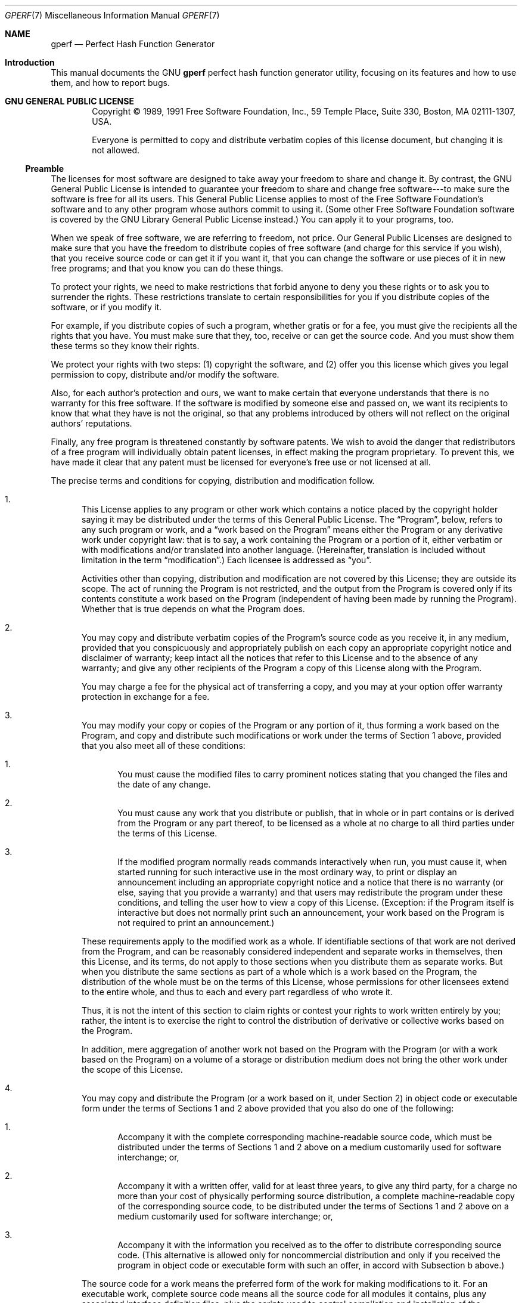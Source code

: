 .Dd 2015-03-02
.Dt GPERF 7
.Os
.Sh NAME
.Nm gperf
.Nd Perfect Hash Function Generator
.Sh  Introduction
This manual documents the GNU
.Li gperf
perfect hash function generator utility, focusing on its features and how
to use them, and how to report bugs.
.Pp
.Sh  GNU GENERAL PUBLIC LICENSE
.Bd -filled -offset indent
Copyright \(co 1989, 1991 Free Software Foundation, Inc., 59 Temple Place, Suite
330, Boston, MA 02111-1307, USA.
.Pp
Everyone is permitted to copy and distribute verbatim copies of this license
document, but changing it is not allowed.
.Ed
.Pp
.Ss  Preamble
The licenses for most software are designed to take away your freedom to share
and change it. By contrast, the GNU General Public License is intended to
guarantee your freedom to share and change free software---to make sure the
software is free for all its users. This General Public License applies to
most of the Free Software Foundation's software and to any other program whose
authors commit to using it. (Some other Free Software Foundation software
is covered by the GNU Library General Public License instead.) You can apply
it to your programs, too.
.Pp
When we speak of free software, we are referring to freedom, not price. Our
General Public Licenses are designed to make sure that you have the freedom
to distribute copies of free software (and charge for this service if you
wish), that you receive source code or can get it if you want it, that you
can change the software or use pieces of it in new free programs; and that
you know you can do these things.
.Pp
To protect your rights, we need to make restrictions that forbid anyone to
deny you these rights or to ask you to surrender the rights. These restrictions
translate to certain responsibilities for you if you distribute copies of
the software, or if you modify it.
.Pp
For example, if you distribute copies of such a program, whether gratis or
for a fee, you must give the recipients all the rights that you have. You
must make sure that they, too, receive or can get the source code. And you
must show them these terms so they know their rights.
.Pp
We protect your rights with two steps: (1) copyright the software, and (2)
offer you this license which gives you legal permission to copy, distribute
and/or modify the software.
.Pp
Also, for each author's protection and ours, we want to make certain that
everyone understands that there is no warranty for this free software. If
the software is modified by someone else and passed on, we want its recipients
to know that what they have is not the original, so that any problems introduced
by others will not reflect on the original authors' reputations.
.Pp
Finally, any free program is threatened constantly by software patents. We
wish to avoid the danger that redistributors of a free program will individually
obtain patent licenses, in effect making the program proprietary. To prevent
this, we have made it clear that any patent must be licensed for everyone's
free use or not licensed at all.
.Pp
The precise terms and conditions for copying, distribution and modification
follow.
.Pp
.Bl -enum
.It
This License applies to any program or other work which contains a notice
placed by the copyright holder saying it may be distributed under the terms
of this General Public License. The \(lqProgram\(rq, below, refers to any such program
or work, and a \(lqwork based on the Program\(rq means either the Program or any derivative
work under copyright law: that is to say, a work containing the Program or
a portion of it, either verbatim or with modifications and/or translated into
another language. (Hereinafter, translation is included without limitation
in the term \(lqmodification\(rq.) Each licensee is addressed as \(lqyou\(rq.
.Pp
Activities other than copying, distribution and modification are not covered
by this License; they are outside its scope. The act of running the Program
is not restricted, and the output from the Program is covered only if its
contents constitute a work based on the Program (independent of having been
made by running the Program). Whether that is true depends on what the Program
does.
.Pp
.It
You may copy and distribute verbatim copies of the Program's source code as
you receive it, in any medium, provided that you conspicuously and appropriately
publish on each copy an appropriate copyright notice and disclaimer of warranty;
keep intact all the notices that refer to this License and to the absence
of any warranty; and give any other recipients of the Program a copy of this
License along with the Program.
.Pp
You may charge a fee for the physical act of transferring a copy, and you
may at your option offer warranty protection in exchange for a fee.
.Pp
.It
You may modify your copy or copies of the Program or any portion of it, thus
forming a work based on the Program, and copy and distribute such modifications
or work under the terms of Section 1 above, provided that you also meet all
of these conditions:
.Pp
.Bl -enum
.It
You must cause the modified files to carry prominent notices stating that
you changed the files and the date of any change.
.Pp
.It
You must cause any work that you distribute or publish, that in whole or in
part contains or is derived from the Program or any part thereof, to be licensed
as a whole at no charge to all third parties under the terms of this License.
.Pp
.It
If the modified program normally reads commands interactively when run, you
must cause it, when started running for such interactive use in the most ordinary
way, to print or display an announcement including an appropriate copyright
notice and a notice that there is no warranty (or else, saying that you provide
a warranty) and that users may redistribute the program under these conditions,
and telling the user how to view a copy of this License. (Exception: if the
Program itself is interactive but does not normally print such an announcement,
your work based on the Program is not required to print an announcement.)
.El
.Pp
These requirements apply to the modified work as a whole. If identifiable
sections of that work are not derived from the Program, and can be reasonably
considered independent and separate works in themselves, then this License,
and its terms, do not apply to those sections when you distribute them as
separate works. But when you distribute the same sections as part of a whole
which is a work based on the Program, the distribution of the whole must be
on the terms of this License, whose permissions for other licensees extend
to the entire whole, and thus to each and every part regardless of who wrote
it.
.Pp
Thus, it is not the intent of this section to claim rights or contest your
rights to work written entirely by you; rather, the intent is to exercise
the right to control the distribution of derivative or collective works based
on the Program.
.Pp
In addition, mere aggregation of another work not based on the Program with
the Program (or with a work based on the Program) on a volume of a storage
or distribution medium does not bring the other work under the scope of this
License.
.Pp
.It
You may copy and distribute the Program (or a work based on it, under Section
2) in object code or executable form under the terms of Sections 1 and 2 above
provided that you also do one of the following:
.Pp
.Bl -enum
.It
Accompany it with the complete corresponding machine-readable source code,
which must be distributed under the terms of Sections 1 and 2 above on a medium
customarily used for software interchange; or,
.Pp
.It
Accompany it with a written offer, valid for at least three years, to give
any third party, for a charge no more than your cost of physically performing
source distribution, a complete machine-readable copy of the corresponding
source code, to be distributed under the terms of Sections 1 and 2 above on
a medium customarily used for software interchange; or,
.Pp
.It
Accompany it with the information you received as to the offer to distribute
corresponding source code. (This alternative is allowed only for noncommercial
distribution and only if you received the program in object code or executable
form with such an offer, in accord with Subsection b above.)
.El
.Pp
The source code for a work means the preferred form of the work for making
modifications to it. For an executable work, complete source code means all
the source code for all modules it contains, plus any associated interface
definition files, plus the scripts used to control compilation and installation
of the executable. However, as a special exception, the source code distributed
need not include anything that is normally distributed (in either source or
binary form) with the major components (compiler, kernel, and so on) of the
operating system on which the executable runs, unless that component itself
accompanies the executable.
.Pp
If distribution of executable or object code is made by offering access to
copy from a designated place, then offering equivalent access to copy the
source code from the same place counts as distribution of the source code,
even though third parties are not compelled to copy the source along with
the object code.
.Pp
.It
You may not copy, modify, sublicense, or distribute the Program except as
expressly provided under this License. Any attempt otherwise to copy, modify,
sublicense or distribute the Program is void, and will automatically terminate
your rights under this License. However, parties who have received copies,
or rights, from you under this License will not have their licenses terminated
so long as such parties remain in full compliance.
.Pp
.It
You are not required to accept this License, since you have not signed it.
However, nothing else grants you permission to modify or distribute the Program
or its derivative works. These actions are prohibited by law if you do not
accept this License. Therefore, by modifying or distributing the Program (or
any work based on the Program), you indicate your acceptance of this License
to do so, and all its terms and conditions for copying, distributing or modifying
the Program or works based on it.
.Pp
.It
Each time you redistribute the Program (or any work based on the Program),
the recipient automatically receives a license from the original licensor
to copy, distribute or modify the Program subject to these terms and conditions.
You may not impose any further restrictions on the recipients' exercise of
the rights granted herein. You are not responsible for enforcing compliance
by third parties to this License.
.Pp
.It
If, as a consequence of a court judgment or allegation of patent infringement
or for any other reason (not limited to patent issues), conditions are imposed
on you (whether by court order, agreement or otherwise) that contradict the
conditions of this License, they do not excuse you from the conditions of
this License. If you cannot distribute so as to satisfy simultaneously your
obligations under this License and any other pertinent obligations, then as
a consequence you may not distribute the Program at all. For example, if a
patent license would not permit royalty-free redistribution of the Program
by all those who receive copies directly or indirectly through you, then the
only way you could satisfy both it and this License would be to refrain entirely
from distribution of the Program.
.Pp
If any portion of this section is held invalid or unenforceable under any
particular circumstance, the balance of the section is intended to apply and
the section as a whole is intended to apply in other circumstances.
.Pp
It is not the purpose of this section to induce you to infringe any patents
or other property right claims or to contest validity of any such claims;
this section has the sole purpose of protecting the integrity of the free
software distribution system, which is implemented by public license practices.
Many people have made generous contributions to the wide range of software
distributed through that system in reliance on consistent application of that
system; it is up to the author/donor to decide if he or she is willing to
distribute software through any other system and a licensee cannot impose
that choice.
.Pp
This section is intended to make thoroughly clear what is believed to be a
consequence of the rest of this License.
.Pp
.It
If the distribution and/or use of the Program is restricted in certain countries
either by patents or by copyrighted interfaces, the original copyright holder
who places the Program under this License may add an explicit geographical
distribution limitation excluding those countries, so that distribution is
permitted only in or among countries not thus excluded. In such case, this
License incorporates the limitation as if written in the body of this License.
.Pp
.It
The Free Software Foundation may publish revised and/or new versions of the
General Public License from time to time. Such new versions will be similar
in spirit to the present version, but may differ in detail to address new
problems or concerns.
.Pp
Each version is given a distinguishing version number. If the Program specifies
a version number of this License which applies to it and \(lqany later version\(rq,
you have the option of following the terms and conditions either of that version
or of any later version published by the Free Software Foundation. If the
Program does not specify a version number of this License, you may choose
any version ever published by the Free Software Foundation.
.Pp
.It
If you wish to incorporate parts of the Program into other free programs whose
distribution conditions are different, write to the author to ask for permission.
For software which is copyrighted by the Free Software Foundation, write to
the Free Software Foundation; we sometimes make exceptions for this. Our decision
will be guided by the two goals of preserving the free status of all derivatives
of our free software and of promoting the sharing and reuse of software generally.
.Pp
.It
BECAUSE THE PROGRAM IS LICENSED FREE OF CHARGE, THERE IS NO WARRANTY FOR THE
PROGRAM, TO THE EXTENT PERMITTED BY APPLICABLE LAW. EXCEPT WHEN OTHERWISE
STATED IN WRITING THE COPYRIGHT HOLDERS AND/OR OTHER PARTIES PROVIDE THE PROGRAM
\(lqAS IS\(rq WITHOUT WARRANTY OF ANY KIND, EITHER EXPRESSED OR IMPLIED, INCLUDING,
BUT NOT LIMITED TO, THE IMPLIED WARRANTIES OF MERCHANTABILITY AND FITNESS
FOR A PARTICULAR PURPOSE. THE ENTIRE RISK AS TO THE QUALITY AND PERFORMANCE
OF THE PROGRAM IS WITH YOU. SHOULD THE PROGRAM PROVE DEFECTIVE, YOU ASSUME
THE COST OF ALL NECESSARY SERVICING, REPAIR OR CORRECTION.
.Pp
.It
IN NO EVENT UNLESS REQUIRED BY APPLICABLE LAW OR AGREED TO IN WRITING WILL
ANY COPYRIGHT HOLDER, OR ANY OTHER PARTY WHO MAY MODIFY AND/OR REDISTRIBUTE
THE PROGRAM AS PERMITTED ABOVE, BE LIABLE TO YOU FOR DAMAGES, INCLUDING ANY
GENERAL, SPECIAL, INCIDENTAL OR CONSEQUENTIAL DAMAGES ARISING OUT OF THE USE
OR INABILITY TO USE THE PROGRAM (INCLUDING BUT NOT LIMITED TO LOSS OF DATA
OR DATA BEING RENDERED INACCURATE OR LOSSES SUSTAINED BY YOU OR THIRD PARTIES
OR A FAILURE OF THE PROGRAM TO OPERATE WITH ANY OTHER PROGRAMS), EVEN IF SUCH
HOLDER OR OTHER PARTY HAS BEEN ADVISED OF THE POSSIBILITY OF SUCH DAMAGES.
.El
.Pp
.Ss  How to Apply These Terms to Your New Programs
If you develop a new program, and you want it to be of the greatest possible
use to the public, the best way to achieve this is to make it free software
which everyone can redistribute and change under these terms.
.Pp
To do so, attach the following notices to the program. It is safest to attach
them to the start of each source file to most effectively convey the exclusion
of warranty; and each file should have at least the \(lqcopyright\(rq line and a pointer
to where the full notice is found.
.Pp
.Bd -literal -offset indent
one line to give the program's name and an idea of what it does.
Copyright (C) year  name of author

This program is free software; you can redistribute it and/or
modify it under the terms of the GNU General Public License
as published by the Free Software Foundation; either version 2
of the License, or (at your option) any later version.

This program is distributed in the hope that it will be useful,
but WITHOUT ANY WARRANTY; without even the implied warranty of
MERCHANTABILITY or FITNESS FOR A PARTICULAR PURPOSE.  See the
GNU General Public License for more details.

You should have received a copy of the GNU General Public License
along with this program; if not, write to the Free Software
Foundation, Inc., 59 Temple Place, Suite 330, Boston, MA 02111-1307, USA.
.Ed
.Pp
Also add information on how to contact you by electronic and paper mail.
.Pp
If the program is interactive, make it output a short notice like this when
it starts in an interactive mode:
.Pp
.Bd -literal -offset indent
Gnomovision version 69, Copyright (C) year  name of author
Gnomovision comes with ABSOLUTELY NO WARRANTY; for details
type `show w'.  This is free software, and you are welcome
to redistribute it under certain conditions; type `show c' 
for details.
.Ed
.Pp
The hypothetical commands
.Li show w
and
.Li show c
should show the appropriate parts of the General Public License. Of course,
the commands you use may be called something other than
.Li show w
and
.Li show c
; they could even be mouse-clicks or menu items---whatever suits your program.
.Pp
You should also get your employer (if you work as a programmer) or your school,
if any, to sign a \(lqcopyright disclaimer\(rq for the program, if necessary. Here
is a sample; alter the names:
.Pp
.Bd -literal -offset indent

Yoyodyne, Inc., hereby disclaims all copyright
interest in the program `Gnomovision'
(which makes passes at compilers) written 
by James Hacker.

signature of Ty Coon, 1 April 1989
Ty Coon, President of Vice

.Ed
.Pp
This General Public License does not permit incorporating your program into
proprietary programs. If your program is a subroutine library, you may consider
it more useful to permit linking proprietary applications with the library.
If this is what you want to do, use the GNU Library General Public License
instead of this License.
.Pp
.Sh  Contributors to GNU Li gperf Utility
.Bl -bullet
.It
The GNU
.Li gperf
perfect hash function generator utility was written in GNU C++ by Douglas
C. Schmidt. The general idea for the perfect hash function generator was inspired
by Keith Bostic's algorithm written in C, and distributed to net.sources around
1984. The current program is a heavily modified, enhanced, and extended implementation
of Keith's basic idea, created at the University of California, Irvine. Bugs,
patches, and suggestions should be reported to
.Li <bug-gnu-gperf@gnu.org> .
.Pp
.It
Special thanks is extended to Michael Tiemann and Doug Lea, for providing
a useful compiler, and for giving me a forum to exhibit my creation.
.Pp
In addition, Adam de Boor and Nels Olson provided many tips and insights that
greatly helped improve the quality and functionality of
.Li gperf .
.Pp
.It
Bruno Haible enhanced and optimized the search algorithm. He also rewrote
the input routines and the output routines for better reliability, and added
a testsuite.
.El
.Pp
.Sh  Introduction
.Li gperf
is a perfect hash function generator written in C++. It transforms an
.Va n
element user-specified keyword set
.Va W
into a perfect hash function
.Va F .
.Va F
uniquely maps keywords in
.Va W
onto the range 0..
.Va k ,
where
.Va k
>=
.Va n-1 .
If
.Va k
=
.Va n-1
then
.Va F
is a
.Em minimal
perfect hash function.
.Li gperf
generates a 0..
.Va k
element static lookup table and a pair of C functions. These functions determine
whether a given character string
.Va s
occurs in
.Va W ,
using at most one probe into the lookup table.
.Pp
.Li gperf
currently generates the reserved keyword recognizer for lexical analyzers
in several production and research compilers and language processing tools,
including GNU C, GNU C++, GNU Java, GNU Pascal, GNU Modula 3, and GNU indent.
Complete C++ source code for
.Li gperf
is available from
.Li http://ftp.gnu.org/pub/gnu/gperf/ .
A paper describing
.Li gperf
\&'s design and implementation in greater detail is available in the Second
USENIX C++ Conference proceedings or from
.Li http://www.cs.wustl.edu/~schmidt/resume.html .
.Pp
.Sh  Static search structures and GNU Li gperf
A
.Em static search structure
is an Abstract Data Type with certain fundamental operations, e.g.,
.Em initialize ,
.Em insert ,
and
.Em retrieve .
Conceptually, all insertions occur before any retrievals. In practice,
.Li gperf
generates a
.Em static
array containing search set keywords and any associated attributes specified
by the user. Thus, there is essentially no execution-time cost for the insertions.
It is a useful data structure for representing
.Em static search sets .
Static search sets occur frequently in software system applications. Typical
static search sets include compiler reserved words, assembler instruction
opcodes, and built-in shell interpreter commands. Search set members, called
.Em keywords ,
are inserted into the structure only once, usually during program initialization,
and are not generally modified at run-time.
.Pp
Numerous static search structure implementations exist, e.g., arrays, linked
lists, binary search trees, digital search tries, and hash tables. Different
approaches offer trade-offs between space utilization and search time efficiency.
For example, an
.Va n
element sorted array is space efficient, though the average-case time complexity
for retrieval operations using binary search is proportional to log
.Va n .
Conversely, hash table implementations often locate a table entry in constant
time, but typically impose additional memory overhead and exhibit poor worst
case performance.
.Pp
.Em Minimal perfect hash functions
provide an optimal solution for a particular class of static search sets.
A minimal perfect hash function is defined by two properties:
.Pp
.Bl -bullet
.It
It allows keyword recognition in a static search set using at most
.Em one
probe into the hash table. This represents the \(lqperfect\(rq property.
.It
The actual memory allocated to store the keywords is precisely large enough
for the keyword set, and
.Em no larger .
This is the \(lqminimal\(rq property.
.El
.Pp
For most applications it is far easier to generate
.Em perfect
hash functions than
.Em minimal perfect
hash functions. Moreover, non-minimal perfect hash functions frequently execute
faster than minimal ones in practice. This phenomena occurs since searching
a sparse keyword table increases the probability of locating a \(lqnull\(rq entry,
thereby reducing string comparisons.
.Li gperf
\&'s default behavior generates
.Em near-minimal
perfect hash functions for keyword sets. However,
.Li gperf
provides many options that permit user control over the degree of minimality
and perfection.
.Pp
Static search sets often exhibit relative stability over time. For example,
Ada's 63 reserved words have remained constant for nearly a decade. It is
therefore frequently worthwhile to expend concerted effort building an optimal
search structure
.Em once ,
if it subsequently receives heavy use multiple times.
.Li gperf
removes the drudgery associated with constructing time- and space-efficient
search structures by hand. It has proven a useful and practical tool for serious
programming projects. Output from
.Li gperf
is currently used in several production and research compilers, including
GNU C, GNU C++, GNU Java, GNU Pascal, and GNU Modula 3. The latter two compilers
are not yet part of the official GNU distribution. Each compiler utilizes
.Li gperf
to automatically generate static search structures that efficiently identify
their respective reserved keywords.
.Pp
.Sh  High-Level Description of GNU Li gperf
The perfect hash function generator
.Li gperf
reads a set of \(lqkeywords\(rq from an input file (or from the standard input by
default). It attempts to derive a perfect hashing function that recognizes
a member of the
.Em static keyword set
with at most a single probe into the lookup table. If
.Li gperf
succeeds in generating such a function it produces a pair of C source code
routines that perform hashing and table lookup recognition. All generated
C code is directed to the standard output. Command-line options described
below allow you to modify the input and output format to
.Li gperf .
.Pp
By default,
.Li gperf
attempts to produce time-efficient code, with less emphasis on efficient space
utilization. However, several options exist that permit trading-off execution
time for storage space and vice versa. In particular, expanding the generated
table size produces a sparse search structure, generally yielding faster searches.
Conversely, you can direct
.Li gperf
to utilize a C
.Li switch
statement scheme that minimizes data space storage size. Furthermore, using
a C
.Li switch
may actually speed up the keyword retrieval time somewhat. Actual results
depend on your C compiler, of course.
.Pp
In general,
.Li gperf
assigns values to the bytes it is using for hashing until some set of values
gives each keyword a unique value. A helpful heuristic is that the larger
the hash value range, the easier it is for
.Li gperf
to find and generate a perfect hash function. Experimentation is the key to
getting the most from
.Li gperf .
.Pp
.Ss  Input Format to Li gperf
You can control the input file format by varying certain command-line arguments,
in particular the
.Li -t
option. The input's appearance is similar to GNU utilities
.Li flex
and
.Li bison
(or UNIX utilities
.Li lex
and
.Li yacc ) .
Here's an outline of the general format:
.Pp
.Bd -literal -offset indent

declarations
%%
keywords
%%
functions

.Ed
.Pp
.Em Unlike
.Li flex
or
.Li bison ,
the declarations section and the functions section are optional. The following
sections describe the input format for each section.
.Pp
It is possible to omit the declaration section entirely, if the
.Li -t
option is not given. In this case the input file begins directly with the
first keyword line, e.g.:
.Pp
.Bd -literal -offset indent

january
february
march
april
\&...

.Ed
.Pp
.Em  Declarations
.Pp
The keyword input file optionally contains a section for including arbitrary
C declarations and definitions,
.Li gperf
declarations that act like command-line options, as well as for providing
a user-supplied
.Li struct .
.Pp
.No  User-supplied Li struct
.Pp
If the
.Li -t
option (or, equivalently, the
.Li %struct-type
declaration)
.Em is
enabled, you
.Em must
provide a C
.Li struct
as the last component in the declaration section from the input file. The
first field in this struct must be of type
.Li char *
or
.Li const char *
if the
.Li -P
option is not given, or of type
.Li int
if the option
.Li -P
(or, equivalently, the
.Li %pic
declaration) is enabled. This first field must be called
.Li name ,
although it is possible to modify its name with the
.Li -K
option (or, equivalently, the
.Li %define slot-name
declaration) described below.
.Pp
Here is a simple example, using months of the year and their attributes as
input:
.Pp
.Bd -literal -offset indent

struct month { char *name; int number; int days; int leap_days; };
%%
january,   1, 31, 31
february,  2, 28, 29
march,     3, 31, 31
april,     4, 30, 30
may,       5, 31, 31
june,      6, 30, 30
july,      7, 31, 31
august,    8, 31, 31
september, 9, 30, 30
october,  10, 31, 31
november, 11, 30, 30
december, 12, 31, 31

.Ed
.Pp
Separating the
.Li struct
declaration from the list of keywords and other fields are a pair of consecutive
percent signs,
.Li %% ,
appearing left justified in the first column, as in the UNIX utility
.Li lex .
.Pp
If the
.Li struct
has already been declared in an include file, it can be mentioned in an abbreviated
form, like this:
.Pp
.Bd -literal -offset indent

struct month;
%%
january,   1, 31, 31
\&...

.Ed
.Pp
.No  Gperf Declarations
.Pp
The declaration section can contain
.Li gperf
declarations. They influence the way
.Li gperf
works, like command line options do. In fact, every such declaration is equivalent
to a command line option. There are three forms of declarations:
.Pp
.Bl -enum
.It
Declarations without argument, like
.Li %compare-lengths .
.Pp
.It
Declarations with an argument, like
.Li %switch= Va count .
.Pp
.It
Declarations of names of entities in the output file, like
.Li %define lookup-function-name Va name .
.El
.Pp
When a declaration is given both in the input file and as a command line option,
the command-line option's value prevails.
.Pp
The following
.Li gperf
declarations are available.
.Pp
.Bl -tag -width Ds
.It  %delimiters= Va delimiter-list
Allows you to provide a string containing delimiters used to separate keywords
from their attributes. The default is ",". This option is essential if you
want to use keywords that have embedded commas or newlines.
.Pp
.It  %struct-type
Allows you to include a
.Li struct
type declaration for generated code; see above for an example.
.Pp
.It  %ignore-case
Consider upper and lower case ASCII characters as equivalent. The string comparison
will use a case insignificant character comparison. Note that locale dependent
case mappings are ignored.
.Pp
.It  %language= Va language-name
Instructs
.Li gperf
to generate code in the language specified by the option's argument. Languages
handled are currently:
.Pp
.Bl -tag -width Ds
.It  KR-C
Old-style K&R C. This language is understood by old-style C compilers and
ANSI C compilers, but ANSI C compilers may flag warnings (or even errors)
because of lacking
.Li const .
.Pp
.It  C
Common C. This language is understood by ANSI C compilers, and also by old-style
C compilers, provided that you
.Li #define const
to empty for compilers which don't know about this keyword.
.Pp
.It  ANSI-C
ANSI C. This language is understood by ANSI C compilers and C++ compilers.
.Pp
.It  C++
C++. This language is understood by C++ compilers.
.El
.Pp
The default is C.
.Pp
.It  %define slot-name Va name
This declaration is only useful when option
.Li -t
(or, equivalently, the
.Li %struct-type
declaration) has been given. By default, the program assumes the structure
component identifier for the keyword is
.Li name .
This option allows an arbitrary choice of identifier for this component, although
it still must occur as the first field in your supplied
.Li struct .
.Pp
.It  %define initializer-suffix Va initializers
This declaration is only useful when option
.Li -t
(or, equivalently, the
.Li %struct-type
declaration) has been given. It permits to specify initializers for the structure
members following
.Va slot-name
in empty hash table entries. The list of initializers should start with a
comma. By default, the emitted code will zero-initialize structure members
following
.Va slot-name .
.Pp
.It  %define hash-function-name Va name
Allows you to specify the name for the generated hash function. Default name
is
.Li hash .
This option permits the use of two hash tables in the same file.
.Pp
.It  %define lookup-function-name Va name
Allows you to specify the name for the generated lookup function. Default
name is
.Li in_word_set .
This option permits multiple generated hash functions to be used in the same
application.
.Pp
.It  %define class-name Va name
This option is only useful when option
.Li -L C++
(or, equivalently, the
.Li %language=C++
declaration) has been given. It allows you to specify the name of generated
C++ class. Default name is
.Li Perfect_Hash .
.Pp
.It  %7bit
This option specifies that all strings that will be passed as arguments to
the generated hash function and the generated lookup function will solely
consist of 7-bit ASCII characters (bytes in the range 0..127). (Note that
the ANSI C functions
.Li isalnum
and
.Li isgraph
do
.Em not
guarantee that a byte is in this range. Only an explicit test like
.Li c >= 'A' && c <= 'Z'
guarantees this.)
.Pp
.It  %compare-lengths
Compare keyword lengths before trying a string comparison. This option is
mandatory for binary comparisons (see Section
.Dq Binary Strings ) .
It also might cut down on the number of string comparisons made during the
lookup, since keywords with different lengths are never compared via
.Li strcmp .
However, using
.Li %compare-lengths
might greatly increase the size of the generated C code if the lookup table
range is large (which implies that the switch option
.Li -S
or
.Li %switch
is not enabled), since the length table contains as many elements as there
are entries in the lookup table.
.Pp
.It  %compare-strncmp
Generates C code that uses the
.Li strncmp
function to perform string comparisons. The default action is to use
.Li strcmp .
.Pp
.It  %readonly-tables
Makes the contents of all generated lookup tables constant, i.e., \(lqreadonly\(rq.
Many compilers can generate more efficient code for this by putting the tables
in readonly memory.
.Pp
.It  %enum
Define constant values using an enum local to the lookup function rather than
with #defines. This also means that different lookup functions can reside
in the same file. Thanks to James Clark
.Li <jjc@ai.mit.edu> .
.Pp
.It  %includes
Include the necessary system include file,
.Li <string.h> ,
at the beginning of the code. By default, this is not done; the user must
include this header file himself to allow compilation of the code.
.Pp
.It  %global-table
Generate the static table of keywords as a static global variable, rather
than hiding it inside of the lookup function (which is the default behavior).
.Pp
.It  %pic
Optimize the generated table for inclusion in shared libraries. This reduces
the startup time of programs using a shared library containing the generated
code. If the
.Li %struct-type
declaration (or, equivalently, the option
.Li -t )
is also given, the first field of the user-defined struct must be of type
.Li int ,
not
.Li char * ,
because it will contain offsets into the string pool instead of actual strings.
To convert such an offset to a string, you can use the expression
.Li stringpool + Va o ,
where
.Va o
is the offset. The string pool name can be changed through the
.Li %define string-pool-name
declaration.
.Pp
.It  %define string-pool-name Va name
Allows you to specify the name of the generated string pool created by the
declaration
.Li %pic
(or, equivalently, the option
.Li -P ) .
The default name is
.Li stringpool .
This declaration permits the use of two hash tables in the same file, with
.Li %pic
and even when the
.Li %global-table
declaration (or, equivalently, the option
.Li -G )
is given.
.Pp
.It  %null-strings
Use NULL strings instead of empty strings for empty keyword table entries.
This reduces the startup time of programs using a shared library containing
the generated code (but not as much as the declaration
.Li %pic ) ,
at the expense of one more test-and-branch instruction at run time.
.Pp
.It  %define word-array-name Va name
Allows you to specify the name for the generated array containing the hash
table. Default name is
.Li wordlist .
This option permits the use of two hash tables in the same file, even when
the option
.Li -G
(or, equivalently, the
.Li %global-table
declaration) is given.
.Pp
.It  %define length-table-name Va name
Allows you to specify the name for the generated array containing the length
table. Default name is
.Li lengthtable .
This option permits the use of two length tables in the same file, even when
the option
.Li -G
(or, equivalently, the
.Li %global-table
declaration) is given.
.Pp
.It  %switch= Va count
Causes the generated C code to use a
.Li switch
statement scheme, rather than an array lookup table. This can lead to a reduction
in both time and space requirements for some input files. The argument to
this option determines how many
.Li switch
statements are generated. A value of 1 generates 1
.Li switch
containing all the elements, a value of 2 generates 2 tables with 1/2 the
elements in each
.Li switch ,
etc. This is useful since many C compilers cannot correctly generate code
for large
.Li switch
statements. This option was inspired in part by Keith Bostic's original C
program.
.Pp
.It  %omit-struct-type
Prevents the transfer of the type declaration to the output file. Use this
option if the type is already defined elsewhere.
.El
.Pp
.No  C Code Inclusion
.Pp
Using a syntax similar to GNU utilities
.Li flex
and
.Li bison ,
it is possible to directly include C source text and comments verbatim into
the generated output file. This is accomplished by enclosing the region inside
left-justified surrounding
.Li %{ ,
.Li %}
pairs. Here is an input fragment based on the previous example that illustrates
this feature:
.Pp
.Bd -literal -offset indent

%{
#include <assert.h>
/* This section of code is inserted directly into the output. */
int return_month_days (struct month *months, int is_leap_year);
%}
struct month { char *name; int number; int days; int leap_days; };
%%
january,   1, 31, 31
february,  2, 28, 29
march,     3, 31, 31
\&...

.Ed
.Pp
.Em  Format for Keyword Entries
.Pp
The second input file format section contains lines of keywords and any associated
attributes you might supply. A line beginning with
.Li #
in the first column is considered a comment. Everything following the
.Li #
is ignored, up to and including the following newline. A line beginning with
.Li %
in the first column is an option declaration and must not occur within the
keywords section.
.Pp
The first field of each non-comment line is always the keyword itself. It
can be given in two ways: as a simple name, i.e., without surrounding string
quotation marks, or as a string enclosed in double-quotes, in C syntax, possibly
with backslash escapes like
.Li \e"
or
.Li \e234
or
.Li \exa8 .
In either case, it must start right at the beginning of the line, without
leading whitespace. In this context, a \(lqfield\(rq is considered to extend up to,
but not include, the first blank, comma, or newline. Here is a simple example
taken from a partial list of C reserved words:
.Pp
.Bd -literal -offset indent

# These are a few C reserved words, see the c.gperf file 
# for a complete list of ANSI C reserved words.
unsigned
sizeof
switch
signed
if
default
for
while
return

.Ed
.Pp
Note that unlike
.Li flex
or
.Li bison
the first
.Li %%
marker may be elided if the declaration section is empty.
.Pp
Additional fields may optionally follow the leading keyword. Fields should
be separated by commas, and terminate at the end of line. What these fields
mean is entirely up to you; they are used to initialize the elements of the
user-defined
.Li struct
provided by you in the declaration section. If the
.Li -t
option (or, equivalently, the
.Li %struct-type
declaration) is
.Em not
enabled these fields are simply ignored. All previous examples except the
last one contain keyword attributes.
.Pp
.Em  Including Additional C Functions
.Pp
The optional third section also corresponds closely with conventions found
in
.Li flex
and
.Li bison .
All text in this section, starting at the final
.Li %%
and extending to the end of the input file, is included verbatim into the
generated output file. Naturally, it is your responsibility to ensure that
the code contained in this section is valid C.
.Pp
.Em  Where to place directives for GNU Li indent.
.Pp
If you want to invoke GNU
.Li indent
on a
.Li gperf
input file, you will see that GNU
.Li indent
doesn't understand the
.Li %% ,
.Li %{
and
.Li %}
directives that control
.Li gperf
\&'s interpretation of the input file. Therefore you have to insert some directives
for GNU
.Li indent .
More precisely, assuming the most general input file structure
.Pp
.Bd -literal -offset indent

declarations part 1
%{
verbatim code
%}
declarations part 2
%%
keywords
%%
functions

.Ed
.Pp
you would insert
.Li *INDENT-OFF*
and
.Li *INDENT-ON*
comments as follows:
.Pp
.Bd -literal -offset indent

/* *INDENT-OFF* */
declarations part 1
%{
/* *INDENT-ON* */
verbatim code
/* *INDENT-OFF* */
%}
declarations part 2
%%
keywords
%%
/* *INDENT-ON* */
functions

.Ed
.Pp
.Ss  Output Format for Generated C Code with Li gperf
Several options control how the generated C code appears on the standard output.
Two C functions are generated. They are called
.Li hash
and
.Li in_word_set ,
although you may modify their names with a command-line option. Both functions
require two arguments, a string,
.Li char *
.Va str ,
and a length parameter,
.Li int
.Va len .
Their default function prototypes are as follows:
.Pp
Function:
.Ft  unsigned int
.Fo  hash
.Fa  (const char * Va str, unsigned int Va len)
.Fc
.Pp
By default, the generated
.Li hash
function returns an integer value created by adding
.Va len
to several user-specified
.Va str
byte positions indexed into an
.Em associated values
table stored in a local static array. The associated values table is constructed
internally by
.Li gperf
and later output as a static local C array called
.Li hash_table .
The relevant selected positions (i.e. indices into
.Va str )
are specified via the
.Li -k
option when running
.Li gperf ,
as detailed in the
.Em Options
section below (see Section
.Dq Options ) .
.Pp
Function:
.Ft 
.Fo  in_word_set
.Fa  (const char * Va str, unsigned int Va len)
.Fc
.Pp
If
.Va str
is in the keyword set, returns a pointer to that keyword. More exactly, if
the option
.Li -t
(or, equivalently, the
.Li %struct-type
declaration) was given, it returns a pointer to the matching keyword's structure.
Otherwise it returns
.Li NULL .
.Pp
If the option
.Li -c
(or, equivalently, the
.Li %compare-strncmp
declaration) is not used,
.Va str
must be a NUL terminated string of exactly length
.Va len .
If
.Li -c
(or, equivalently, the
.Li %compare-strncmp
declaration) is used,
.Va str
must simply be an array of
.Va len
bytes and does not need to be NUL terminated.
.Pp
The code generated for these two functions is affected by the following options:
.Pp
.Bl -tag -width Ds
.It  -t
.It  --struct-type
Make use of the user-defined
.Li struct .
.Pp
.It  -S Va total-switch-statements
.It  --switch= Va total-switch-statements
Generate 1 or more C
.Li switch
statement rather than use a large, (and potentially sparse) static array.
Although the exact time and space savings of this approach vary according
to your C compiler's degree of optimization, this method often results in
smaller and faster code.
.El
.Pp
If the
.Li -t
and
.Li -S
options (or, equivalently, the
.Li %struct-type
and
.Li %switch
declarations) are omitted, the default action is to generate a
.Li char *
array containing the keywords, together with additional empty strings used
for padding the array. By experimenting with the various input and output
options, and timing the resulting C code, you can determine the best option
choices for different keyword set characteristics.
.Pp
.Ss  Use of NUL bytes
By default, the code generated by
.Li gperf
operates on zero terminated strings, the usual representation of strings in
C. This means that the keywords in the input file must not contain NUL bytes,
and the
.Va str
argument passed to
.Li hash
or
.Li in_word_set
must be NUL terminated and have exactly length
.Va len .
.Pp
If option
.Li -c
(or, equivalently, the
.Li %compare-strncmp
declaration) is used, then the
.Va str
argument does not need to be NUL terminated. The code generated by
.Li gperf
will only access the first
.Va len ,
not
.Va len+1 ,
bytes starting at
.Va str .
However, the keywords in the input file still must not contain NUL bytes.
.Pp
If option
.Li -l
(or, equivalently, the
.Li %compare-lengths
declaration) is used, then the hash table performs binary comparison. The
keywords in the input file may contain NUL bytes, written in string syntax
as
.Li \e000
or
.Li \ex00 ,
and the code generated by
.Li gperf
will treat NUL like any other byte. Also, in this case the
.Li -c
option (or, equivalently, the
.Li %compare-strncmp
declaration) is ignored.
.Pp
.Sh  Invoking Li gperf
There are
.Em many
options to
.Li gperf .
They were added to make the program more convenient for use with real applications.
\(lqOn-line\(rq help is readily available via the
.Li --help
option. Here is the complete list of options.
.Pp
.Ss  Specifying the Location of the Output File
.Bl -tag -width Ds
.It  --output-file= Va file
Allows you to specify the name of the file to which the output is written
to.
.El
.Pp
The results are written to standard output if no output file is specified
or if it is
.Li - .
.Pp
.Ss  Options that affect Interpretation of the Input File
These options are also available as declarations in the input file (see Section
.Dq Gperf Declarations ) .
.Pp
.Bl -tag -width Ds
.It  -e Va keyword-delimiter-list
.It  --delimiters= Va keyword-delimiter-list
Allows you to provide a string containing delimiters used to separate keywords
from their attributes. The default is ",". This option is essential if you
want to use keywords that have embedded commas or newlines. One useful trick
is to use -e'TAB', where TAB is the literal tab character.
.Pp
.It  -t
.It  --struct-type
Allows you to include a
.Li struct
type declaration for generated code. Any text before a pair of consecutive
.Li %%
is considered part of the type declaration. Keywords and additional fields
may follow this, one group of fields per line. A set of examples for generating
perfect hash tables and functions for Ada, C, C++, Pascal, Modula 2, Modula
3 and JavaScript reserved words are distributed with this release.
.Pp
.It  --ignore-case
Consider upper and lower case ASCII characters as equivalent. The string comparison
will use a case insignificant character comparison. Note that locale dependent
case mappings are ignored. This option is therefore not suitable if a properly
internationalized or locale aware case mapping should be used. (For example,
in a Turkish locale, the upper case equivalent of the lowercase ASCII letter
.Li i
is the non-ASCII character
.Li capital i with dot above . )
For this case, it is better to apply an uppercase or lowercase conversion
on the string before passing it to the
.Li gperf
generated function.
.El
.Pp
.Ss  Options to specify the Language for the Output Code
These options are also available as declarations in the input file (see Section
.Dq Gperf Declarations ) .
.Pp
.Bl -tag -width Ds
.It  -L Va generated-language-name
.It  --language= Va generated-language-name
Instructs
.Li gperf
to generate code in the language specified by the option's argument. Languages
handled are currently:
.Pp
.Bl -tag -width Ds
.It  KR-C
Old-style K&R C. This language is understood by old-style C compilers and
ANSI C compilers, but ANSI C compilers may flag warnings (or even errors)
because of lacking
.Li const .
.Pp
.It  C
Common C. This language is understood by ANSI C compilers, and also by old-style
C compilers, provided that you
.Li #define const
to empty for compilers which don't know about this keyword.
.Pp
.It  ANSI-C
ANSI C. This language is understood by ANSI C compilers and C++ compilers.
.Pp
.It  C++
C++. This language is understood by C++ compilers.
.El
.Pp
The default is C.
.Pp
.It  -a
This option is supported for compatibility with previous releases of
.Li gperf .
It does not do anything.
.Pp
.It  -g
This option is supported for compatibility with previous releases of
.Li gperf .
It does not do anything.
.El
.Pp
.Ss  Options for fine tuning Details in the Output Code
Most of these options are also available as declarations in the input file
(see Section
.Dq Gperf Declarations ) .
.Pp
.Bl -tag -width Ds
.It  -K Va slot-name
.It  --slot-name= Va slot-name
This option is only useful when option
.Li -t
(or, equivalently, the
.Li %struct-type
declaration) has been given. By default, the program assumes the structure
component identifier for the keyword is
.Li name .
This option allows an arbitrary choice of identifier for this component, although
it still must occur as the first field in your supplied
.Li struct .
.Pp
.It  -F Va initializers
.It  --initializer-suffix= Va initializers
This option is only useful when option
.Li -t
(or, equivalently, the
.Li %struct-type
declaration) has been given. It permits to specify initializers for the structure
members following
.Va slot-name
in empty hash table entries. The list of initializers should start with a
comma. By default, the emitted code will zero-initialize structure members
following
.Va slot-name .
.Pp
.It  -H Va hash-function-name
.It  --hash-function-name= Va hash-function-name
Allows you to specify the name for the generated hash function. Default name
is
.Li hash .
This option permits the use of two hash tables in the same file.
.Pp
.It  -N Va lookup-function-name
.It  --lookup-function-name= Va lookup-function-name
Allows you to specify the name for the generated lookup function. Default
name is
.Li in_word_set .
This option permits multiple generated hash functions to be used in the same
application.
.Pp
.It  -Z Va class-name
.It  --class-name= Va class-name
This option is only useful when option
.Li -L C++
(or, equivalently, the
.Li %language=C++
declaration) has been given. It allows you to specify the name of generated
C++ class. Default name is
.Li Perfect_Hash .
.Pp
.It  -7
.It  --seven-bit
This option specifies that all strings that will be passed as arguments to
the generated hash function and the generated lookup function will solely
consist of 7-bit ASCII characters (bytes in the range 0..127). (Note that
the ANSI C functions
.Li isalnum
and
.Li isgraph
do
.Em not
guarantee that a byte is in this range. Only an explicit test like
.Li c >= 'A' && c <= 'Z'
guarantees this.) This was the default in versions of
.Li gperf
earlier than 2.7; now the default is to support 8-bit and multibyte characters.
.Pp
.It  -l
.It  --compare-lengths
Compare keyword lengths before trying a string comparison. This option is
mandatory for binary comparisons (see Section
.Dq Binary Strings ) .
It also might cut down on the number of string comparisons made during the
lookup, since keywords with different lengths are never compared via
.Li strcmp .
However, using
.Li -l
might greatly increase the size of the generated C code if the lookup table
range is large (which implies that the switch option
.Li -S
or
.Li %switch
is not enabled), since the length table contains as many elements as there
are entries in the lookup table.
.Pp
.It  -c
.It  --compare-strncmp
Generates C code that uses the
.Li strncmp
function to perform string comparisons. The default action is to use
.Li strcmp .
.Pp
.It  -C
.It  --readonly-tables
Makes the contents of all generated lookup tables constant, i.e., \(lqreadonly\(rq.
Many compilers can generate more efficient code for this by putting the tables
in readonly memory.
.Pp
.It  -E
.It  --enum
Define constant values using an enum local to the lookup function rather than
with #defines. This also means that different lookup functions can reside
in the same file. Thanks to James Clark
.Li <jjc@ai.mit.edu> .
.Pp
.It  -I
.It  --includes
Include the necessary system include file,
.Li <string.h> ,
at the beginning of the code. By default, this is not done; the user must
include this header file himself to allow compilation of the code.
.Pp
.It  -G
.It  --global-table
Generate the static table of keywords as a static global variable, rather
than hiding it inside of the lookup function (which is the default behavior).
.Pp
.It  -P
.It  --pic
Optimize the generated table for inclusion in shared libraries. This reduces
the startup time of programs using a shared library containing the generated
code. If the option
.Li -t
(or, equivalently, the
.Li %struct-type
declaration) is also given, the first field of the user-defined struct must
be of type
.Li int ,
not
.Li char * ,
because it will contain offsets into the string pool instead of actual strings.
To convert such an offset to a string, you can use the expression
.Li stringpool + Va o ,
where
.Va o
is the offset. The string pool name can be changed through the option
.Li --string-pool-name .
.Pp
.It  -Q Va string-pool-name
.It  --string-pool-name= Va string-pool-name
Allows you to specify the name of the generated string pool created by option
.Li -P .
The default name is
.Li stringpool .
This option permits the use of two hash tables in the same file, with
.Li -P
and even when the option
.Li -G
(or, equivalently, the
.Li %global-table
declaration) is given.
.Pp
.It  --null-strings
Use NULL strings instead of empty strings for empty keyword table entries.
This reduces the startup time of programs using a shared library containing
the generated code (but not as much as option
.Li -P ) ,
at the expense of one more test-and-branch instruction at run time.
.Pp
.It  -W Va hash-table-array-name
.It  --word-array-name= Va hash-table-array-name
Allows you to specify the name for the generated array containing the hash
table. Default name is
.Li wordlist .
This option permits the use of two hash tables in the same file, even when
the option
.Li -G
(or, equivalently, the
.Li %global-table
declaration) is given.
.Pp
.It  --length-table-name= Va length-table-array-name
Allows you to specify the name for the generated array containing the length
table. Default name is
.Li lengthtable .
This option permits the use of two length tables in the same file, even when
the option
.Li -G
(or, equivalently, the
.Li %global-table
declaration) is given.
.Pp
.It  -S Va total-switch-statements
.It  --switch= Va total-switch-statements
Causes the generated C code to use a
.Li switch
statement scheme, rather than an array lookup table. This can lead to a reduction
in both time and space requirements for some input files. The argument to
this option determines how many
.Li switch
statements are generated. A value of 1 generates 1
.Li switch
containing all the elements, a value of 2 generates 2 tables with 1/2 the
elements in each
.Li switch ,
etc. This is useful since many C compilers cannot correctly generate code
for large
.Li switch
statements. This option was inspired in part by Keith Bostic's original C
program.
.Pp
.It  -T
.It  --omit-struct-type
Prevents the transfer of the type declaration to the output file. Use this
option if the type is already defined elsewhere.
.Pp
.It  -p
This option is supported for compatibility with previous releases of
.Li gperf .
It does not do anything.
.El
.Pp
.Ss  Options for changing the Algorithms employed by Li gperf
.Bl -tag -width Ds
.It  -k Va selected-byte-positions
.It  --key-positions= Va selected-byte-positions
Allows selection of the byte positions used in the keywords' hash function.
The allowable choices range between 1-255, inclusive. The positions are separated
by commas, e.g.,
.Li -k 9,4,13,14
; ranges may be used, e.g.,
.Li -k 2-7
; and positions may occur in any order. Furthermore, the wildcard '*' causes
the generated hash function to consider
.Sy all
byte positions in each keyword, whereas '$' instructs the hash function to
use the \(lqfinal byte\(rq of a keyword (this is the only way to use a byte position
greater than 255, incidentally).
.Pp
For instance, the option
.Li -k 1,2,4,6-10,'$'
generates a hash function that considers positions 1,2,4,6,7,8,9,10, plus
the last byte in each keyword (which may be at a different position for each
keyword, obviously). Keywords with length less than the indicated byte positions
work properly, since selected byte positions exceeding the keyword length
are simply not referenced in the hash function.
.Pp
This option is not normally needed since version 2.8 of
.Li gperf
; the default byte positions are computed depending on the keyword set, through
a search that minimizes the number of byte positions.
.Pp
.It  -D
.It  --duplicates
Handle keywords whose selected byte sets hash to duplicate values. Duplicate
hash values can occur if a set of keywords has the same names, but possesses
different attributes, or if the selected byte positions are not well chosen.
With the -D option
.Li gperf
treats all these keywords as part of an equivalence class and generates a
perfect hash function with multiple comparisons for duplicate keywords. It
is up to you to completely disambiguate the keywords by modifying the generated
C code. However,
.Li gperf
helps you out by organizing the output.
.Pp
Using this option usually means that the generated hash function is no longer
perfect. On the other hand, it permits
.Li gperf
to work on keyword sets that it otherwise could not handle.
.Pp
.It  -m Va iterations
.It  --multiple-iterations= Va iterations
Perform multiple choices of the
.Li -i
and
.Li -j
values, and choose the best results. This increases the running time by a
factor of
.Va iterations
but does a good job minimizing the generated table size.
.Pp
.It  -i Va initial-value
.It  --initial-asso= Va initial-value
Provides an initial
.Va value
for the associate values array. Default is 0. Increasing the initial value
helps inflate the final table size, possibly leading to more time efficient
keyword lookups. Note that this option is not particularly useful when
.Li -S
(or, equivalently,
.Li %switch )
is used. Also,
.Li -i
is overridden when the
.Li -r
option is used.
.Pp
.It  -j Va jump-value
.It  --jump= Va jump-value
Affects the \(lqjump value\(rq, i.e., how far to advance the associated byte value
upon collisions.
.Va Jump-value
is rounded up to an odd number, the default is 5. If the
.Va jump-value
is 0
.Li gperf
jumps by random amounts.
.Pp
.It  -n
.It  --no-strlen
Instructs the generator not to include the length of a keyword when computing
its hash value. This may save a few assembly instructions in the generated
lookup table.
.Pp
.It  -r
.It  --random
Utilizes randomness to initialize the associated values table. This frequently
generates solutions faster than using deterministic initialization (which
starts all associated values at 0). Furthermore, using the randomization option
generally increases the size of the table.
.Pp
.It  -s Va size-multiple
.It  --size-multiple= Va size-multiple
Affects the size of the generated hash table. The numeric argument for this
option indicates \(lqhow many times larger or smaller\(rq the maximum associated value
range should be, in relationship to the number of keywords. It can be written
as an integer, a floating-point number or a fraction. For example, a value
of 3 means \(lqallow the maximum associated value to be about 3 times larger than
the number of input keywords\(rq. Conversely, a value of 1/3 means \(lqallow the maximum
associated value to be about 3 times smaller than the number of input keywords\(rq.
Values smaller than 1 are useful for limiting the overall size of the generated
hash table, though the option
.Li -m
is better at this purpose.
.Pp
If `generate switch' option
.Li -S
(or, equivalently,
.Li %switch )
is
.Em not
enabled, the maximum associated value influences the static array table size,
and a larger table should decrease the time required for an unsuccessful search,
at the expense of extra table space.
.Pp
The default value is 1, thus the default maximum associated value about the
same size as the number of keywords (for efficiency, the maximum associated
value is always rounded up to a power of 2). The actual table size may vary
somewhat, since this technique is essentially a heuristic.
.El
.Pp
.Ss  Informative Output
.Bl -tag -width Ds
.It  -h
.It  --help
Prints a short summary on the meaning of each program option. Aborts further
program execution.
.Pp
.It  -v
.It  --version
Prints out the current version number.
.Pp
.It  -d
.It  --debug
Enables the debugging option. This produces verbose diagnostics to \(lqstandard
error\(rq when
.Li gperf
is executing. It is useful both for maintaining the program and for determining
whether a given set of options is actually speeding up the search for a solution.
Some useful information is dumped at the end of the program when the
.Li -d
option is enabled.
.El
.Pp
.Sh  Known Bugs and Limitations with Li gperf
The following are some limitations with the current release of
.Li gperf :
.Pp
.Bl -bullet
.It
The
.Li gperf
utility is tuned to execute quickly, and works quickly for small to medium
size data sets (around 1000 keywords). It is extremely useful for maintaining
perfect hash functions for compiler keyword sets. Several recent enhancements
now enable
.Li gperf
to work efficiently on much larger keyword sets (over 15,000 keywords). When
processing large keyword sets it helps greatly to have over 8 megs of RAM.
.Pp
.It
The size of the generate static keyword array can get
.Em extremely
large if the input keyword file is large or if the keywords are quite similar.
This tends to slow down the compilation of the generated C code, and
.Em greatly
inflates the object code size. If this situation occurs, consider using the
.Li -S
option to reduce data size, potentially increasing keyword recognition time
a negligible amount. Since many C compilers cannot correctly generate code
for large switch statements it is important to qualify the
.Va -S
option with an appropriate numerical argument that controls the number of
switch statements generated.
.Pp
.It
The maximum number of selected byte positions has an arbitrary limit of 255.
This restriction should be removed, and if anyone considers this a problem
write me and let me know so I can remove the constraint.
.El
.Pp
.Sh  Things Still Left to Do
It should be \(lqrelatively\(rq easy to replace the current perfect hash function
algorithm with a more exhaustive approach; the perfect hash module is essential
independent from other program modules. Additional worthwhile improvements
include:
.Pp
.Bl -bullet
.It
Another useful extension involves modifying the program to generate \(lqminimal\(rq
perfect hash functions (under certain circumstances, the current version can
be rather extravagant in the generated table size). This is mostly of theoretical
interest, since a sparse table often produces faster lookups, and use of the
.Li -S
.Li switch
option can minimize the data size, at the expense of slightly longer lookups
(note that the gcc compiler generally produces good code for
.Li switch
statements, reducing the need for more complex schemes).
.Pp
.It
In addition to improving the algorithm, it would also be useful to generate
an Ada package as the code output, in addition to the current C and C++ routines.
.El
.Pp
.Sh  Bibliography
[1] Chang, C.C.:
.Em A Scheme for Constructing Ordered Minimal Perfect Hashing Functions
Information Sciences 39(1986), 187-195.
.Pp
[2] Cichelli, Richard J.
.Em Author's Response to \(lqOn Cichelli's Minimal Perfect Hash Functions Method\(rq
Communications of the ACM, 23, 12(December 1980), 729.
.Pp
[3] Cichelli, Richard J.
.Em Minimal Perfect Hash Functions Made Simple
Communications of the ACM, 23, 1(January 1980), 17-19.
.Pp
[4] Cook, C. R. and Oldehoeft, R.R.
.Em A Letter Oriented Minimal Perfect Hashing Function
SIGPLAN Notices, 17, 9(September 1982), 18-27.
.Pp
[5] Cormack, G. V. and Horspool, R. N. S. and Kaiserwerth, M.
.Em Practical Perfect Hashing
Computer Journal, 28, 1(January 1985), 54-58.
.Pp
[6] Jaeschke, G.
.Em Reciprocal Hashing: A Method for Generating Minimal Perfect Hashing Functions
Communications of the ACM, 24, 12(December 1981), 829-833.
.Pp
[7] Jaeschke, G. and Osterburg, G.
.Em On Cichelli's Minimal Perfect Hash Functions Method
Communications of the ACM, 23, 12(December 1980), 728-729.
.Pp
[8] Sager, Thomas J.
.Em A Polynomial Time Generator for Minimal Perfect Hash Functions
Communications of the ACM, 28, 5(December 1985), 523-532
.Pp
[9] Schmidt, Douglas C.
.Em GPERF: A Perfect Hash Function Generator
Second USENIX C++ Conference Proceedings, April 1990.
.Pp
[10] Schmidt, Douglas C.
.Em GPERF: A Perfect Hash Function Generator
C++ Report, SIGS 10 10 (November/December 1998).
.Pp
[11] Sebesta, R.W. and Taylor, M.A.
.Em Minimal Perfect Hash Functions for Reserved Word Lists
SIGPLAN Notices, 20, 12(September 1985), 47-53.
.Pp
[12] Sprugnoli, R.
.Em Perfect Hashing Functions: A Single Probe Retrieving Method for Static Sets
Communications of the ACM, 20 11(November 1977), 841-850.
.Pp
[13] Stallman, Richard M.
.Em Using and Porting GNU CC
Free Software Foundation, 1988.
.Pp
[14] Stroustrup, Bjarne
.Em The C++ Programming Language.
Addison-Wesley, 1986.
.Pp
[15] Tiemann, Michael D.
.Em User's Guide to GNU C++
Free Software Foundation, 1989.
.Pp
.Sh  Concept Index
